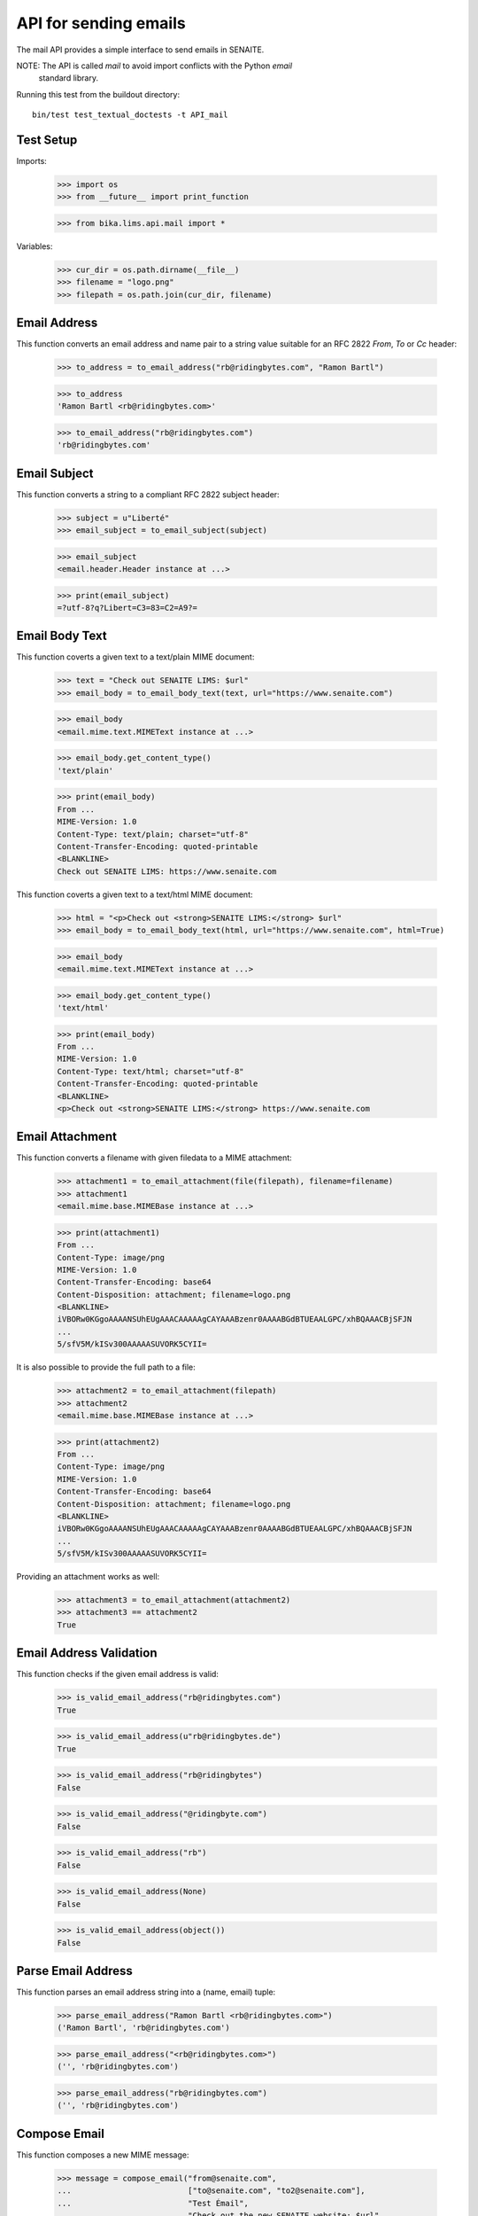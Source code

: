 API for sending emails
----------------------

The mail API provides a simple interface to send emails in SENAITE.

NOTE: The API is called `mail` to avoid import conflicts with the Python `email`
      standard library.

Running this test from the buildout directory::

    bin/test test_textual_doctests -t API_mail


Test Setup
..........

Imports:

    >>> import os
    >>> from __future__ import print_function

    >>> from bika.lims.api.mail import *

Variables:

    >>> cur_dir = os.path.dirname(__file__)
    >>> filename = "logo.png"
    >>> filepath = os.path.join(cur_dir, filename)
    

Email Address
.............

This function converts an email address and name pair to a string value suitable
for an RFC 2822 `From`, `To` or `Cc` header:

    >>> to_address = to_email_address("rb@ridingbytes.com", "Ramon Bartl")

    >>> to_address
    'Ramon Bartl <rb@ridingbytes.com>'

    >>> to_email_address("rb@ridingbytes.com")
    'rb@ridingbytes.com'


Email Subject
.............

This function converts a string to a compliant RFC 2822 subject header:

    >>> subject = u"Liberté"
    >>> email_subject = to_email_subject(subject)

    >>> email_subject
    <email.header.Header instance at ...>

    >>> print(email_subject)
    =?utf-8?q?Libert=C3=83=C2=A9?=


Email Body Text
...............

This function coverts a given text to a text/plain MIME document:

    >>> text = "Check out SENAITE LIMS: $url"
    >>> email_body = to_email_body_text(text, url="https://www.senaite.com")

    >>> email_body
    <email.mime.text.MIMEText instance at ...>

    >>> email_body.get_content_type()
    'text/plain'

    >>> print(email_body)
    From ...
    MIME-Version: 1.0
    Content-Type: text/plain; charset="utf-8"
    Content-Transfer-Encoding: quoted-printable
    <BLANKLINE>
    Check out SENAITE LIMS: https://www.senaite.com


This function coverts a given text to a text/html MIME document:

    >>> html = "<p>Check out <strong>SENAITE LIMS:</strong> $url"
    >>> email_body = to_email_body_text(html, url="https://www.senaite.com", html=True)

    >>> email_body
    <email.mime.text.MIMEText instance at ...>

    >>> email_body.get_content_type()
    'text/html'

    >>> print(email_body)
    From ...
    MIME-Version: 1.0
    Content-Type: text/html; charset="utf-8"
    Content-Transfer-Encoding: quoted-printable
    <BLANKLINE>
    <p>Check out <strong>SENAITE LIMS:</strong> https://www.senaite.com


Email Attachment
................

This function converts a filename with given filedata to a MIME attachment:

    >>> attachment1 = to_email_attachment(file(filepath), filename=filename)
    >>> attachment1
    <email.mime.base.MIMEBase instance at ...>

    >>> print(attachment1)
    From ...
    Content-Type: image/png
    MIME-Version: 1.0
    Content-Transfer-Encoding: base64
    Content-Disposition: attachment; filename=logo.png
    <BLANKLINE>
    iVBORw0KGgoAAAANSUhEUgAAACAAAAAgCAYAAABzenr0AAAABGdBTUEAALGPC/xhBQAAACBjSFJN
    ...
    5/sfV5M/kISv300AAAAASUVORK5CYII=


It is also possible to provide the full path to a file:

    >>> attachment2 = to_email_attachment(filepath)
    >>> attachment2
    <email.mime.base.MIMEBase instance at ...>

    >>> print(attachment2)
    From ...
    Content-Type: image/png
    MIME-Version: 1.0
    Content-Transfer-Encoding: base64
    Content-Disposition: attachment; filename=logo.png
    <BLANKLINE>
    iVBORw0KGgoAAAANSUhEUgAAACAAAAAgCAYAAABzenr0AAAABGdBTUEAALGPC/xhBQAAACBjSFJN
    ...
    5/sfV5M/kISv300AAAAASUVORK5CYII=


Providing an attachment works as well:


    >>> attachment3 = to_email_attachment(attachment2)
    >>> attachment3 == attachment2
    True


Email Address Validation
........................

This function checks if the given email address is valid:

    >>> is_valid_email_address("rb@ridingbytes.com")
    True

    >>> is_valid_email_address(u"rb@ridingbytes.de")
    True

    >>> is_valid_email_address("rb@ridingbytes")
    False

    >>> is_valid_email_address("@ridingbyte.com")
    False

    >>> is_valid_email_address("rb")
    False

    >>> is_valid_email_address(None)
    False

    >>> is_valid_email_address(object())
    False


Parse Email Address
...................

This function parses an email address string into a (name, email) tuple:

    >>> parse_email_address("Ramon Bartl <rb@ridingbytes.com>")
    ('Ramon Bartl', 'rb@ridingbytes.com')

    >>> parse_email_address("<rb@ridingbytes.com>")
    ('', 'rb@ridingbytes.com')

    >>> parse_email_address("rb@ridingbytes.com")
    ('', 'rb@ridingbytes.com')


Compose Email
.............

This function composes a new MIME message:

    >>> message = compose_email("from@senaite.com",
    ...                         ["to@senaite.com", "to2@senaite.com"],
    ...                         "Test Émail",
    ...                         "Check out the new SENAITE website: $url",
    ...                         attachments=[filepath],
    ...                         url="https://www.senaite.com")

    >>> message
    <email.mime.multipart.MIMEMultipart instance at ...>

    >>> print(message)
    From ...
    Content-Type: multipart/mixed; boundary="..."
    MIME-Version: 1.0
    Subject: =?utf-8?q?Test_=C3=89mail?=
    From: from@senaite.com
    To: to@senaite.com, to2@senaite.com
    <BLANKLINE>
    This is a multi-part message in MIME format.
    <BLANKLINE>
    ...
    MIME-Version: 1.0
    Content-Type: text/plain; charset="utf-8"
    Content-Transfer-Encoding: quoted-printable
    <BLANKLINE>
    Check out the new SENAITE website: https://www.senaite.com
    ...
    Content-Type: image/png
    MIME-Version: 1.0
    Content-Transfer-Encoding: base64
    Content-Disposition: attachment; filename=logo.png
    <BLANKLINE>
    iVBORw0KGgoAAAANSUhEUgAAACAAAAAgCAYAAABzenr0AAAABGdBTUEAALGPC/xhBQAAACBjSFJN
    ...
    5/sfV5M/kISv300AAAAASUVORK5CYII=
    ...
    <BLANKLINE>

By default, the body is not encoded as html:

    >>> body = "<p>Check out the new SENAITE website: $url</p>"
    >>> message = compose_email("from@senaite.com",
    ...                         ["to@senaite.com", "to2@senaite.com"],
    ...                         "Test Émail",
    ...                         body,
    ...                         attachments=[filepath],
    ...                         url="https://www.senaite.com")

    >>> print(message)
    From ...
    ...
    MIME-Version: 1.0
    Content-Type: text/plain; charset="utf-8"
    Content-Transfer-Encoding: quoted-printable
    <BLANKLINE>
    <p>Check out the new SENAITE website: https://www.senaite.com</p>
    ...

Unless the html parameter is set to True:

    >>> message = compose_email("from@senaite.com",
    ...                         ["to@senaite.com", "to2@senaite.com"],
    ...                         "Test Émail",
    ...                         body,
    ...                         html=True,
    ...                         attachments=[filepath],
    ...                         url="https://www.senaite.com")

    >>> print(message)
    From ...
    ...
    MIME-Version: 1.0
    Content-Type: text/html; charset="utf-8"
    Content-Transfer-Encoding: quoted-printable
    <BLANKLINE>
    <p>Check out the new SENAITE website: https://www.senaite.com</p>
    ...
